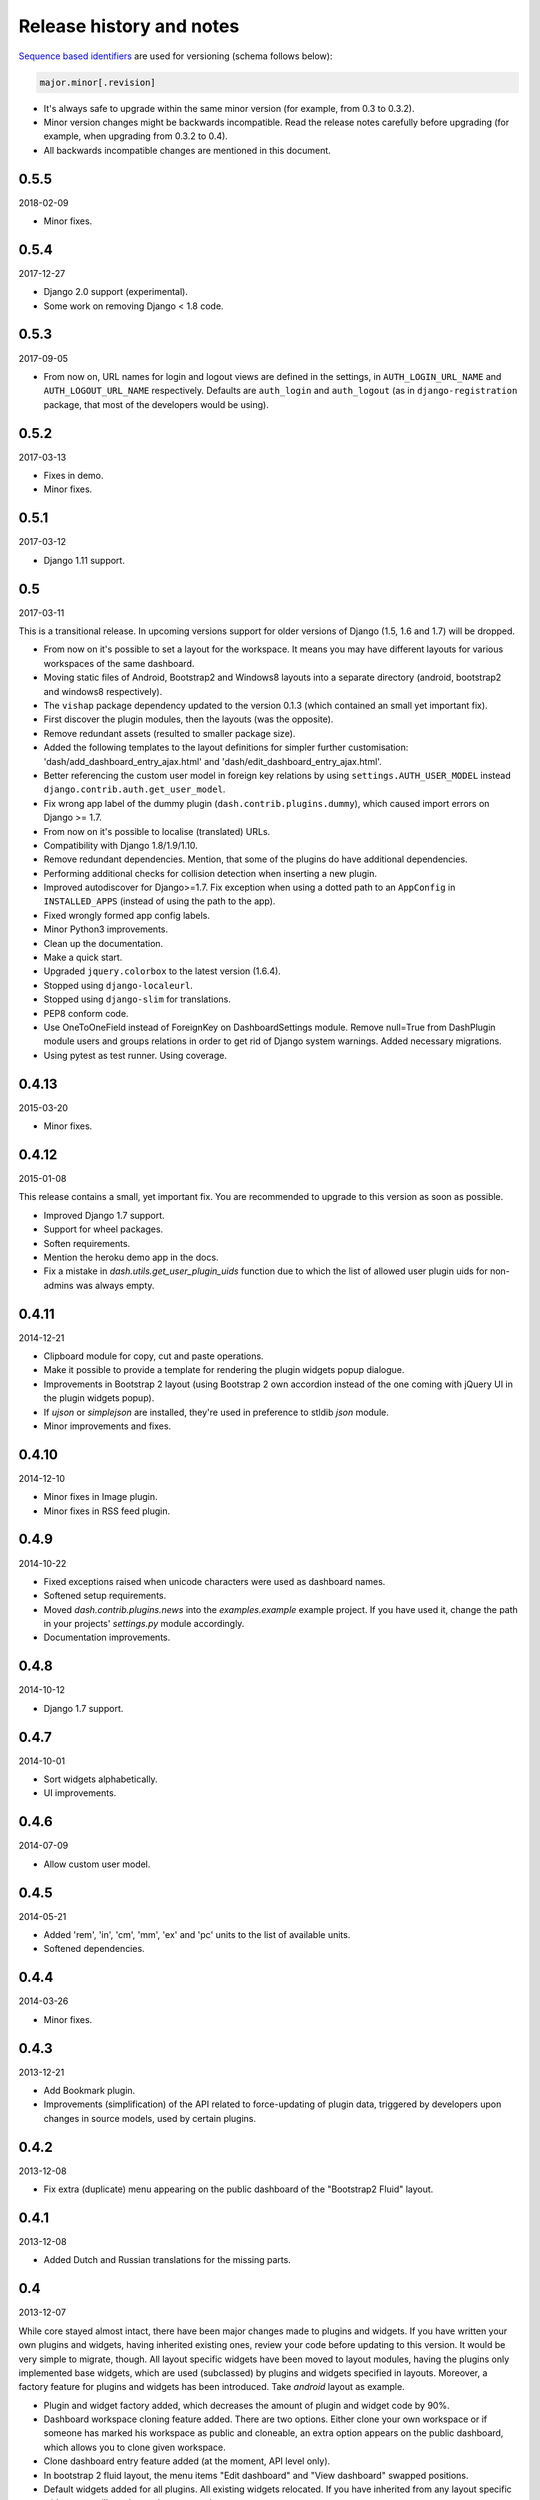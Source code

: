 =========================
Release history and notes
=========================
`Sequence based identifiers
<http://en.wikipedia.org/wiki/Software_versioning#Sequence-based_identifiers>`_
are used for versioning (schema follows below):

.. code-block:: none

    major.minor[.revision]

- It's always safe to upgrade within the same minor version (for example, from
  0.3 to 0.3.2).
- Minor version changes might be backwards incompatible. Read the
  release notes carefully before upgrading (for example, when upgrading from
  0.3.2 to 0.4).
- All backwards incompatible changes are mentioned in this document.

0.5.5
-----
2018-02-09

- Minor fixes.

0.5.4
-----
2017-12-27

- Django 2.0 support (experimental).
- Some work on removing Django < 1.8 code.

0.5.3
-----
2017-09-05

- From now on, URL names for login and logout views are defined in the
  settings, in ``AUTH_LOGIN_URL_NAME`` and ``AUTH_LOGOUT_URL_NAME``
  respectively. Defaults are ``auth_login`` and ``auth_logout`` (as in
  ``django-registration`` package, that most of the developers would be
  using).

0.5.2
-----
2017-03-13

- Fixes in demo.
- Minor fixes.

0.5.1
-----
2017-03-12

- Django 1.11 support.

0.5
---
2017-03-11

This is a transitional release. In upcoming versions support for older
versions of Django (1.5, 1.6 and 1.7) will be dropped.

- From now on it's possible to set a layout for the workspace. It means you
  may have different layouts for various workspaces of the same dashboard.
- Moving static files of Android, Bootstrap2 and Windows8 layouts
  into a separate directory (android, bootstrap2 and windows8 respectively).
- The ``vishap`` package dependency updated to the version 0.1.3 (which
  contained an small yet important fix).
- First discover the plugin modules, then the layouts (was the opposite).
- Remove redundant assets (resulted to smaller package size).
- Added the following templates to the layout definitions for simpler
  further customisation: 'dash/add_dashboard_entry_ajax.html' and
  'dash/edit_dashboard_entry_ajax.html'.
- Better referencing the custom user model in foreign key relations by using
  ``settings.AUTH_USER_MODEL`` instead ``django.contrib.auth.get_user_model``.
- Fix wrong app label of the dummy plugin (``dash.contrib.plugins.dummy``),
  which caused import errors on Django >= 1.7.
- From now on it's possible to localise (translated) URLs.
- Compatibility with Django 1.8/1.9/1.10.
- Remove redundant dependencies. Mention, that some of the plugins do
  have additional dependencies.
- Performing additional checks for collision detection when inserting a new
  plugin.
- Improved autodiscover for Django>=1.7. Fix exception when using a dotted
  path to an ``AppConfig`` in ``INSTALLED_APPS`` (instead of using the path to
  the app).
- Fixed wrongly formed app config labels.
- Minor Python3 improvements.
- Clean up the documentation.
- Make a quick start.
- Upgraded ``jquery.colorbox`` to the latest version (1.6.4).
- Stopped using ``django-localeurl``.
- Stopped using ``django-slim`` for translations.
- PEP8 conform code.
- Use OneToOneField instead of ForeignKey on DashboardSettings module. Remove
  null=True from DashPlugin module users and groups relations in order to
  get rid of Django system warnings. Added necessary migrations.
- Using pytest as test runner. Using coverage.

0.4.13
------
2015-03-20

- Minor fixes.

0.4.12
------
2015-01-08

This release contains a small, yet important fix. You are recommended to
upgrade to this version as soon as possible.

- Improved Django 1.7 support.
- Support for wheel packages.
- Soften requirements.
- Mention the heroku demo app in the docs.
- Fix a mistake in `dash.utils.get_user_plugin_uids` function due to which
  the list of allowed user plugin uids for non-admins was always empty.

0.4.11
------
2014-12-21

- Clipboard module for copy, cut and paste operations.
- Make it possible to provide a template for rendering the plugin widgets
  popup dialogue.
- Improvements in Bootstrap 2 layout (using Bootstrap 2 own accordion instead
  of the one coming with jQuery UI in the plugin widgets popup).
- If `ujson` or `simplejson` are installed, they're used in preference to
  stldib `json` module.
- Minor improvements and fixes.

0.4.10
------
2014-12-10

- Minor fixes in Image plugin.
- Minor fixes in RSS feed plugin.

0.4.9
-----
2014-10-22

- Fixed exceptions raised when unicode characters were used as dashboard
  names.
- Softened setup requirements.
- Moved `dash.contrib.plugins.news` into the `examples.example` example
  project. If you have used it, change the path in your projects'
  `settings.py` module accordingly.
- Documentation improvements.

0.4.8
-----
2014-10-12

- Django 1.7 support.

0.4.7
-----
2014-10-01

- Sort widgets alphabetically.
- UI improvements.

0.4.6
-----
2014-07-09

- Allow custom user model.

0.4.5
-----
2014-05-21

- Added 'rem', 'in', 'cm', 'mm', 'ex' and 'pc' units to the list of available
  units.
- Softened dependencies.

0.4.4
-----
2014-03-26

- Minor fixes.

0.4.3
-----
2013-12-21

- Add Bookmark plugin.
- Improvements (simplification) of the API related to force-updating of plugin 
  data, triggered by developers upon changes in source models, used by certain
  plugins.

0.4.2
-----
2013-12-08

- Fix extra (duplicate) menu appearing on the public dashboard of the "Bootstrap2
  Fluid" layout.

0.4.1
-----
2013-12-08

- Added Dutch and Russian translations for the missing parts.

0.4
---
2013-12-07

While core stayed almost intact, there have been major changes made to plugins
and widgets. If you have written your own plugins and widgets, having inherited
existing ones, review your code before updating to this version. It would be
very simple to migrate, though. All layout specific widgets have been moved to
layout modules, having the plugins only implemented base widgets, which are
used (subclassed) by plugins and widgets specified in layouts. Moreover, a
factory feature for plugins and widgets has been introduced. Take `android`
layout as example.

- Plugin and widget factory added, which decreases the amount of plugin and
  widget code by 90%.
- Dashboard workspace cloning feature added. There are two options. Either 
  clone your own workspace or if someone has marked his workspace as public
  and cloneable, an extra option appears on the public dashboard, which allows
  you to clone given workspace.
- Clone dashboard entry feature added (at the moment, API level only).
- In bootstrap 2 fluid layout, the menu items "Edit dashboard" and
  "View dashboard" swapped positions.
- Default widgets added for all plugins. All existing widgets relocated. If 
  you have inherited from any layout specific widget, you will need to update
  your code.
- Bulk change users and groups in dashboard plugins Django admin interface.
- Weather 1x1 widget which formerly had uid "weather" got changed to 
  "weather_1x1". If you used that widget, you may want to update your database.
- Fixed bug in public dashboard app, when requesting placeholders by their 
  name in the template scope didn't work (while iteration through the
  placeholders did work).

0.3.2
-----
2013-11-24

- Fix image plugin bug occurring with "Fit width" and "Fit height" resize
  methods.

0.3.1
-----
2013-11-24

- Fixed issue when the left gray menu (workspaces) is empty in cases when only 
  default workspace is available.

0.3
---
2013-11-24

- Bootstrap 2 Fluid layout added.
- Fixed permission issue (non-admins not able to edit current workspace).
- Fixed image plugin unique file names issue.
- Fixed bug with placeholder rendering (wrong template chosen).
- Placeholder cell margins definable for each placeholder.
- Customisable form snippets for layouts.
- The very essential core CSS moved to a separate file (dash_core.css).
- Plugin and widget documentation brought in accordance with new naming
  conventions.
- Overall cleanup and improvements.

0.2.4
-----
2013-11-09

- Now when workspace is deleted, the plugin ``delete_plugin_data`` method is
  fired for all dashboard entries so that all the related plugin data is wiped
  as well.
- Move layout borders into separate stylesheet, making it easy to switch
  between those.

0.2.3
-----
2013-11-08

- Making it possible to refer to a placeholder by it's uid in templates.
- Nice example project with example layouts, plugins and widgets.
- Added notes about Django 1.6 support (seems to work, although not yet
  proclaimed to be flawlessly supported).
- Some core improvements.
- Updated demo installer.

0.2.2
-----
2013-11-07

- Fixed bug with string translation (cyrillic) when adding a dashboard widget.
- Russian translations added.

0.2.1
-----
2013-11-07

- Fixed resizing of images in Image widget for Windows 8 layout.

0.2
---
2013-11-07

- Added Image plugin.
- All existing plugin and widget names are brought in accordance with new 
  naming  convention (http://pythonhosted.org/django-dash/#naming-conventions).
  If you're using the old plugins, you're likely want to clean up your
  dashboard and start over.
- Some improvements of core.
- Adding ``get_size``, ``get_width`` and ``get_height`` methods to the plugin
  widget class.

0.1.4
-----
2013-11-05

- Added Dutch translations.
- Better documentation.

0.1.3
-----
2013-11-01

- Fix adding up assets when switching between dashboard workspaces.
- Better documentation.

0.1.2
-----
2013-10-31

- Replace ``DISPLAY_LOGOUT_LINK`` with ``DISPLAY_AUTH_LINK``.
- Better documentation.

0.1.1
-----
2013-10-31

- Adding home page to example project.
- Better documentation.

0.1
---
2013-10-30

- Initial.
